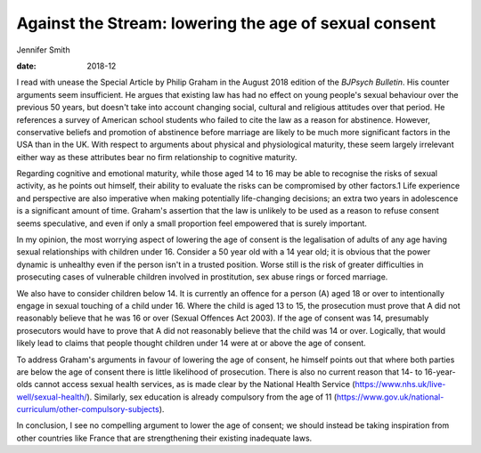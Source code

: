 ======================================================
Against the Stream: lowering the age of sexual consent
======================================================



Jennifer Smith

:date: 2018-12


.. contents::
   :depth: 3
..

I read with unease the Special Article by Philip Graham in the August
2018 edition of the *BJPsych Bulletin*. His counter arguments seem
insufficient. He argues that existing law has had no effect on young
people's sexual behaviour over the previous 50 years, but doesn't take
into account changing social, cultural and religious attitudes over that
period. He references a survey of American school students who failed to
cite the law as a reason for abstinence. However, conservative beliefs
and promotion of abstinence before marriage are likely to be much more
significant factors in the USA than in the UK. With respect to arguments
about physical and physiological maturity, these seem largely irrelevant
either way as these attributes bear no firm relationship to cognitive
maturity.

Regarding cognitive and emotional maturity, while those aged 14 to 16
may be able to recognise the risks of sexual activity, as he points out
himself, their ability to evaluate the risks can be compromised by other
factors.1 Life experience and perspective are also imperative when
making potentially life-changing decisions; an extra two years in
adolescence is a significant amount of time. Graham's assertion that the
law is unlikely to be used as a reason to refuse consent seems
speculative, and even if only a small proportion feel empowered that is
surely important.

In my opinion, the most worrying aspect of lowering the age of consent
is the legalisation of adults of any age having sexual relationships
with children under 16. Consider a 50 year old with a 14 year old; it is
obvious that the power dynamic is unhealthy even if the person isn't in
a trusted position. Worse still is the risk of greater difficulties in
prosecuting cases of vulnerable children involved in prostitution, sex
abuse rings or forced marriage.

We also have to consider children below 14. It is currently an offence
for a person (A) aged 18 or over to intentionally engage in sexual
touching of a child under 16. Where the child is aged 13 to 15, the
prosecution must prove that A did not reasonably believe that he was 16
or over (Sexual Offences Act 2003). If the age of consent was 14,
presumably prosecutors would have to prove that A did not reasonably
believe that the child was 14 or over. Logically, that would likely lead
to claims that people thought children under 14 were at or above the age
of consent.

To address Graham's arguments in favour of lowering the age of consent,
he himself points out that where both parties are below the age of
consent there is little likelihood of prosecution. There is also no
current reason that 14- to 16-year-olds cannot access sexual health
services, as is made clear by the National Health Service
(https://www.nhs.uk/live-well/sexual-health/). Similarly, sex education
is already compulsory from the age of 11
(https://www.gov.uk/national-curriculum/other-compulsory-subjects).

In conclusion, I see no compelling argument to lower the age of consent;
we should instead be taking inspiration from other countries like France
that are strengthening their existing inadequate laws.
